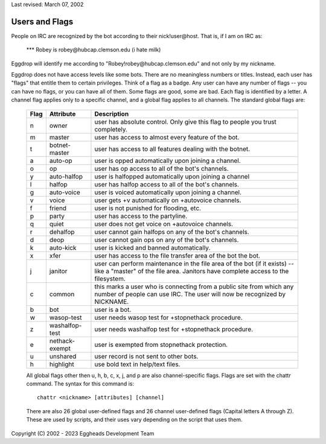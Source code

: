 Last revised: March 07, 2002

===============
Users and Flags
===============

People on IRC are recognized by the bot according to their nick!user\@host. That is, if I am on IRC as:

   \*\*\* Robey is robey\@hubcap.clemson.edu (i hate milk)

Eggdrop will identify me according to "Robey!robey\@hubcap.clemson.edu" and not only by my nickname.

Eggdrop does not have access levels like some bots. There are no meaningless numbers or titles. Instead, each user has "flags" that entitle them to certain privileges. Think of a flag as a badge. Any user can have any number of flags -- you can have no flags, or you can have all of them. Some flags are good, some are bad. Each flag is identified by a letter. A channel flag applies only to a specific channel, and a global flag applies to all channels. The standard global flags are:

  +------+-----------------+-------------------------------------------------------+
  | Flag | Attribute       | Description                                           |
  +======+=================+=======================================================+
  | n    | owner           | user has absolute control. Only give this flag to     |
  |      |                 | people you trust completely.                          |
  +------+-----------------+-------------------------------------------------------+
  | m    | master          | user has access to almost every feature of the bot.   |
  +------+-----------------+-------------------------------------------------------+
  | t    | botnet-master   | user has access to all features dealing with the      |
  |      |                 | botnet.                                               |
  +------+-----------------+-------------------------------------------------------+
  | a    | auto-op         | user is opped automatically upon joining a channel.   |
  +------+-----------------+-------------------------------------------------------+
  | o    | op              | user has op access to all of the bot's channels.      |
  +------+-----------------+-------------------------------------------------------+
  | y    | auto-halfop     | user is halfopped automatically upon joining a channel|
  +------+-----------------+-------------------------------------------------------+
  | l    | halfop          | user has halfop access to all of the bot's channels.  |
  +------+-----------------+-------------------------------------------------------+
  | g    | auto-voice      | user is voiced automatically upon joining a channel.  |
  +------+-----------------+-------------------------------------------------------+
  | v    | voice           | user gets +v automatically on +autovoice channels.    |
  +------+-----------------+-------------------------------------------------------+
  | f    | friend          | user is not punished for flooding, etc.               |
  +------+-----------------+-------------------------------------------------------+
  | p    | party           | user has access to the partyline.                     |
  +------+-----------------+-------------------------------------------------------+
  | q    | quiet           | user does not get voice on +autovoice channels.       |
  +------+-----------------+-------------------------------------------------------+
  | r    | dehalfop        | user cannot gain halfops on any of the bot's channels.|
  +------+-----------------+-------------------------------------------------------+
  | d    | deop            | user cannot gain ops on any of the bot's channels.    |
  +------+-----------------+-------------------------------------------------------+
  | k    | auto-kick       | user is kicked and banned automatically.              |
  +------+-----------------+-------------------------------------------------------+
  | x    | xfer            | user has access to the file transfer area of the bot  |
  |      |                 | the bot.                                              |
  +------+-----------------+-------------------------------------------------------+
  | j    | janitor         | user can perform maintenance in the file area of the  |
  |      |                 | bot (if it exists) -- like a "master" of the file     |
  |      |                 | area. Janitors have complete access to the filesystem.|
  +------+-----------------+-------------------------------------------------------+
  | c    | common          | this marks a user who is connecting from a public site|
  |      |                 | from which any number of people can use IRC. The user |
  |      |                 | will now be recognized by NICKNAME.                   |
  +------+-----------------+-------------------------------------------------------+
  | b    | bot             | user is a bot.                                        |
  +------+-----------------+-------------------------------------------------------+
  | w    | wasop-test      | user needs wasop test for +stopnethack procedure.     |
  +------+-----------------+-------------------------------------------------------+
  | z    | washalfop-test  | user needs washalfop test for +stopnethack procedure. |
  +------+-----------------+-------------------------------------------------------+
  | e    | nethack-exempt  | user is exempted from stopnethack protection.         |
  +------+-----------------+-------------------------------------------------------+
  | u    | unshared        | user record is not sent to other bots.                |
  +------+-----------------+-------------------------------------------------------+
  | h    | highlight       | use bold text in help/text files.                     |
  +------+-----------------+-------------------------------------------------------+

  All global flags other then u, h, b, c, x, j, and p are also
  channel-specific flags. Flags are set with the chattr command.
  The syntax for this command is::

    chattr <nickname> [attributes] [channel]

  There are also 26 global user-defined flags and 26 channel user-defined flags (Capital letters A through Z). These are used by scripts, and their uses vary depending on the script that uses them.

Copyright (C) 2002 - 2023 Eggheads Development Team
